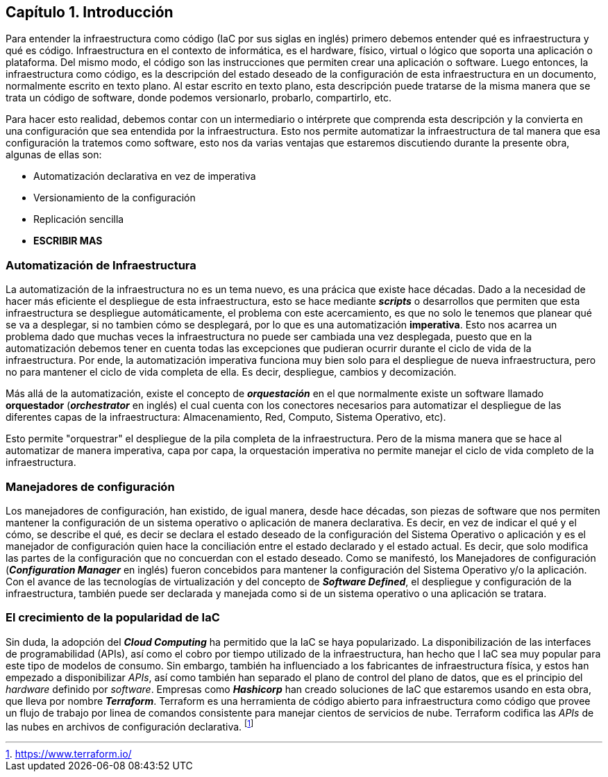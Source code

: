 [reftext="level01_01"]
== Capítulo 1. Introducción

Para entender la infraestructura como código (IaC por sus siglas en inglés) primero debemos entender qué es infraestructura y qué es código. Infraestructura en el contexto de informática, es el hardware, físico, virtual o lógico que soporta una aplicación o plataforma. Del mismo modo, el código son las instrucciones que permiten crear una aplicación o software. Luego entonces, la infraestructura como código, es la descripción del estado deseado de la configuración de esta infraestructura en un documento, normalmente escrito en texto plano. Al estar escrito en texto plano, esta descripción puede tratarse de la misma manera que se trata un código de software, donde podemos versionarlo, probarlo, compartirlo, etc.

Para hacer esto realidad, debemos contar con un intermediario o intérprete que comprenda esta descripción y la convierta en una configuración que sea entendida por la infraestructura. Esto nos permite automatizar la infraestructura de tal manera que esa configuración la tratemos como software, esto nos da varias ventajas que estaremos discutiendo durante la presente obra, algunas de ellas son:

* Automatización declarativa en vez de imperativa
* Versionamiento de la configuración
* Replicación sencilla
* *ESCRIBIR MAS*

[reftext="level02_01"]
=== Automatización de Infraestructura


La automatización de la infraestructura no es un tema nuevo, es una prácica que existe hace décadas. Dado a la necesidad de hacer más eficiente el despliegue de esta infraestructura, esto se hace mediante *_scripts_* o desarrollos que permiten que esta infraestructura se despliegue automáticamente, el problema con este acercamiento, es que no solo le tenemos que planear qué se va a desplegar, si no tambien cómo se desplegará, por lo que es una automatización *imperativa*. Esto nos acarrea un problema dado que muchas veces la infraestructura no puede ser cambiada una vez desplegada, puesto que en la automatización debemos tener en cuenta todas las excepciones que pudieran ocurrir durante el ciclo de vida de la infraestructura. Por ende, la automatización imperativa funciona muy bien solo para el despliegue de nueva infraestructura, pero no para mantener el ciclo de vida completa de ella. Es decir, despliegue, cambios y decomización.

Más allá de la automatización, existe el concepto de *_orquestación_* en el que normalmente existe un software llamado *orquestador* (*_orchestrator_* en inglés) el cual cuenta con los conectores necesarios para automatizar el despliegue de las diferentes capas de la infraestructura: Almacenamiento, Red, Computo, Sistema Operativo, etc).

Esto permite "orquestrar" el despliegue de la pila completa de la infraestructura. Pero de la misma manera que se hace al automatizar de manera imperativa, capa por capa, la orquestación imperativa no permite manejar el ciclo de vida completo de la infraestructura.

[reftext="topic02"]
=== Manejadores de configuración


Los manejadores de configuración, han existido, de igual manera, desde hace décadas, son piezas de software que nos permiten mantener la configuración de un sistema operativo o aplicación de manera declarativa. Es decir, en vez de indicar el qué y el cómo, se describe el qué, es decir se declara el estado deseado de la configuración del Sistema Operativo o aplicación y es el manejador de configuración quien hace la conciliación entre el estado declarado y el estado actual. Es decir, que solo modifica las partes de la configuración que no concuerdan con el estado deseado. Como se manifestó, los Manejadores de configuración (*_Configuration Manager_* en inglés) fueron concebidos para mantener la configuración del Sistema Operativo y/o la aplicación. Con el avance de las tecnologías de virtualización y del concepto de *_Software Defined_*, el despliegue y configuración de la infraestructura, también puede ser declarada y manejada como si de un sistema operativo o una aplicación se tratara.

=== El crecimiento de la popularidad de IaC


Sin duda, la adopción del *_Cloud Computing_* ha permitido que la IaC se haya popularizado. La disponibilización de las interfaces de programabilidad (APIs), así como el cobro por tiempo utilizado de la infraestructura, han hecho que l IaC sea muy popular para este tipo de modelos de consumo. Sin embargo, también ha influenciado a los fabricantes de infraestructura física, y estos han empezado a disponibilizar _APIs_, así como también han separado el plano de control del plano de datos, que es el principio del _hardware_ definido por _software_. Empresas como *_Hashicorp_* han creado soluciones de IaC que estaremos usando en esta obra, que lleva por nombre *_Terraform_*. Terraform es una herramienta de código abierto para infraestructura como código que provee un flujo de trabajo por linea de comandos consistente para manejar cientos de servicios de nube. Terraform codifica las _APIs_ de las nubes en archivos de configuración declarativa. footnote:[https://www.terraform.io/]

